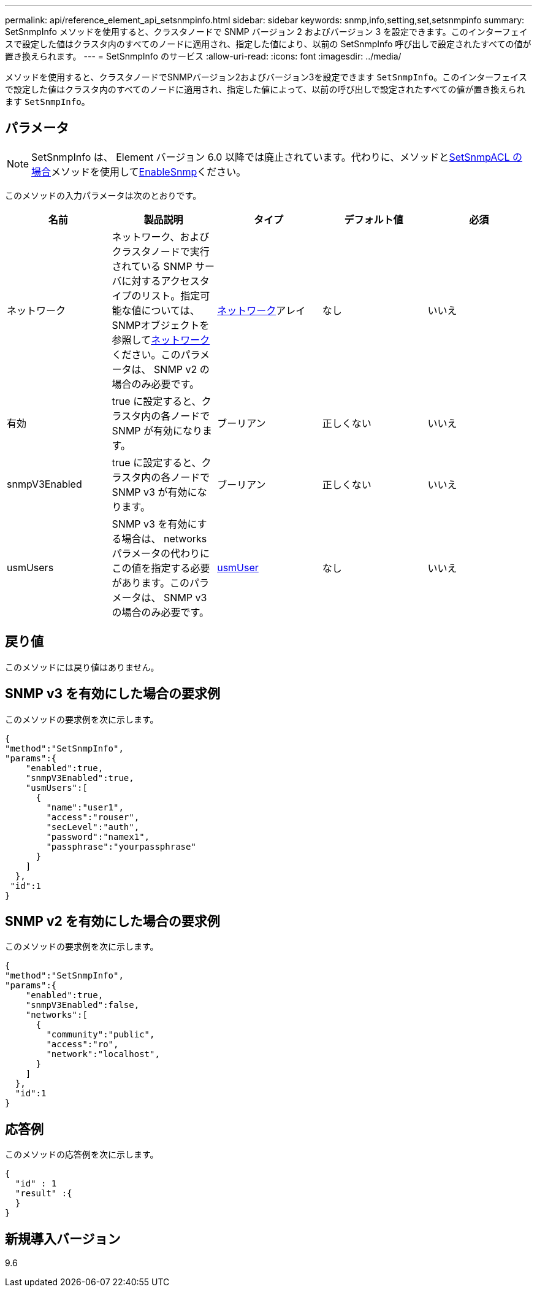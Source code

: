 ---
permalink: api/reference_element_api_setsnmpinfo.html 
sidebar: sidebar 
keywords: snmp,info,setting,set,setsnmpinfo 
summary: SetSnmpInfo メソッドを使用すると、クラスタノードで SNMP バージョン 2 およびバージョン 3 を設定できます。このインターフェイスで設定した値はクラスタ内のすべてのノードに適用され、指定した値により、以前の SetSnmpInfo 呼び出しで設定されたすべての値が置き換えられます。 
---
= SetSnmpInfo のサービス
:allow-uri-read: 
:icons: font
:imagesdir: ../media/


[role="lead"]
メソッドを使用すると、クラスタノードでSNMPバージョン2およびバージョン3を設定できます `SetSnmpInfo`。このインターフェイスで設定した値はクラスタ内のすべてのノードに適用され、指定した値によって、以前の呼び出しで設定されたすべての値が置き換えられます `SetSnmpInfo`。



== パラメータ


NOTE: SetSnmpInfo は、 Element バージョン 6.0 以降では廃止されています。代わりに、メソッドとxref:reference_element_api_setsnmpacl.adoc[SetSnmpACL の場合]メソッドを使用してxref:reference_element_api_enablesnmp.adoc[EnableSnmp]ください。

このメソッドの入力パラメータは次のとおりです。

|===
| 名前 | 製品説明 | タイプ | デフォルト値 | 必須 


 a| 
ネットワーク
 a| 
ネットワーク、およびクラスタノードで実行されている SNMP サーバに対するアクセスタイプのリスト。指定可能な値については、SNMPオブジェクトを参照してxref:reference_element_api_network_snmp.adoc[ネットワーク]ください。このパラメータは、 SNMP v2 の場合のみ必要です。
 a| 
xref:reference_element_api_network_snmp.adoc[ネットワーク]アレイ
 a| 
なし
 a| 
いいえ



 a| 
有効
 a| 
true に設定すると、クラスタ内の各ノードで SNMP が有効になります。
 a| 
ブーリアン
 a| 
正しくない
 a| 
いいえ



 a| 
snmpV3Enabled
 a| 
true に設定すると、クラスタ内の各ノードで SNMP v3 が有効になります。
 a| 
ブーリアン
 a| 
正しくない
 a| 
いいえ



 a| 
usmUsers
 a| 
SNMP v3 を有効にする場合は、 networks パラメータの代わりにこの値を指定する必要があります。このパラメータは、 SNMP v3 の場合のみ必要です。
 a| 
xref:reference_element_api_usmuser.adoc[usmUser]
 a| 
なし
 a| 
いいえ

|===


== 戻り値

このメソッドには戻り値はありません。



== SNMP v3 を有効にした場合の要求例

このメソッドの要求例を次に示します。

[listing]
----
{
"method":"SetSnmpInfo",
"params":{
    "enabled":true,
    "snmpV3Enabled":true,
    "usmUsers":[
      {
        "name":"user1",
        "access":"rouser",
        "secLevel":"auth",
        "password":"namex1",
        "passphrase":"yourpassphrase"
      }
    ]
  },
 "id":1
}
----


== SNMP v2 を有効にした場合の要求例

このメソッドの要求例を次に示します。

[listing]
----
{
"method":"SetSnmpInfo",
"params":{
    "enabled":true,
    "snmpV3Enabled":false,
    "networks":[
      {
        "community":"public",
        "access":"ro",
        "network":"localhost",
      }
    ]
  },
  "id":1
}
----


== 応答例

このメソッドの応答例を次に示します。

[listing]
----
{
  "id" : 1
  "result" :{
  }
}
----


== 新規導入バージョン

9.6
